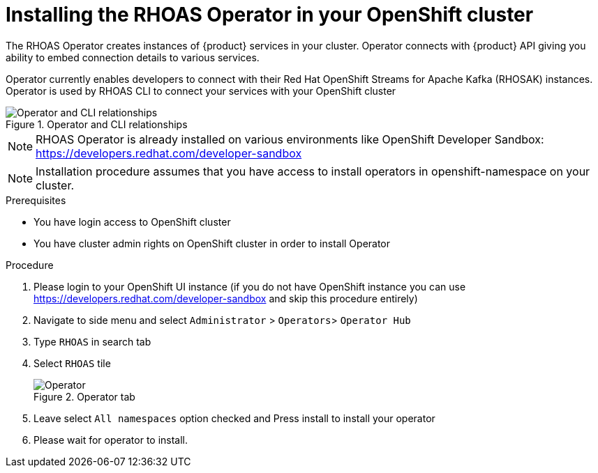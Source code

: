 [id='proc-installing-operator_{context}']
= Installing the RHOAS Operator in your OpenShift cluster
:imagesdir: ../_images

The RHOAS Operator creates instances of {product} services in your cluster.
Operator connects with {product} API giving you ability to embed connection details to various services.

Operator currently enables developers to connect with their Red Hat OpenShift Streams for Apache Kafka (RHOSAK) instances.
Operator is used by RHOAS CLI to connect your services with your OpenShift cluster

[.diagram]
.Operator and CLI relationships
image::service-discovery/rhoas-operator.png[Operator and CLI relationships]

NOTE: RHOAS Operator is already installed on various environments like OpenShift Developer Sandbox: https://developers.redhat.com/developer-sandbox

NOTE: Installation procedure assumes that you have access to install operators in openshift-namespace on your cluster.

.Prerequisites
* You have login access to OpenShift cluster
* You have cluster admin rights on OpenShift cluster in order to install Operator

.Procedure
. Please login to your OpenShift UI instance (if you do not have OpenShift instance you can use https://developers.redhat.com/developer-sandbox and skip this procedure entirely)

. Navigate to side menu and select `Administrator` > `Operators`> `Operator Hub`
. Type `RHOAS` in search tab
. Select `RHOAS` tile
+
[.instruction]
.Operator tab
image::service-discovery/operator-install.png[Operator]
. Leave select `All namespaces` option checked and Press install to install your operator
. Please wait for operator to install.

ifdef::qs[]
.Verification
* Is RHOAS Operator installation finished successfully
endif::[]
